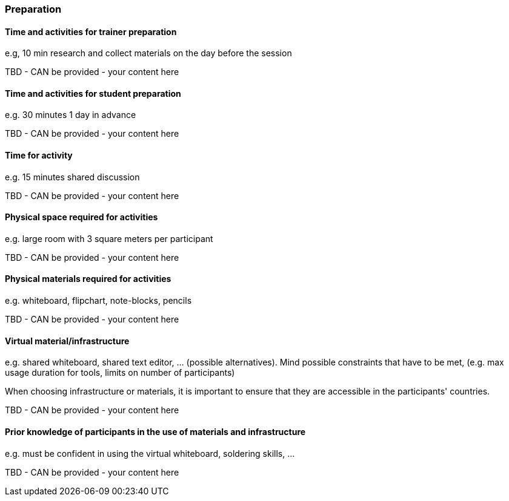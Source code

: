 // tag::EN[]
[discrete]
=== Preparation
// end::EN[]

// --------------------------------------------------------------------

// tag::EN[]
[discrete]
==== Time and activities for trainer preparation
// end::EN[]

// tag::REMARK[]
[sidebar]
e.g, 10 min research and collect materials on the day before the session
// end::REMARK[]

// tag::EN[]
TBD - CAN be provided - your content here
// end::EN[]

// --------------------------------------------------------------------

// tag::EN[]
[discrete]
==== Time and activities for student preparation
// end::EN[]

// tag::REMARK[]
[sidebar]
e.g. 30 minutes 1 day in advance
// end::REMARK[]

// tag::EN[]
TBD - CAN be provided - your content here
// end::EN[]

// --------------------------------------------------------------------

// tag::EN[]
[discrete]
==== Time for activity
// end::EN[]

// tag::REMARK[]
[sidebar]
e.g. 15 minutes shared discussion
// end::REMARK[]

// tag::EN[]
TBD - CAN be provided - your content here
// end::EN[]



// --------------------------------------------------------------------

// tag::EN[]
[discrete]
==== Physical space required for activities
// end::EN[]

// tag::REMARK[]
[sidebar]
e.g. large room with 3 square meters per participant
// end::REMARK[]

// tag::EN[]
TBD - CAN be provided - your content here
// end::EN[]

// --------------------------------------------------------------------

// tag::EN[]
[discrete]
==== Physical materials required for activities 
// end::EN[]

// tag::REMARK[]
[sidebar]
e.g. whiteboard, flipchart, note-blocks, pencils
// end::REMARK[]

// tag::EN[]
TBD - CAN be provided - your content here
// end::EN[]

// --------------------------------------------------------------------

// tag::EN[]
[discrete]
==== Virtual material/infrastructure
// end::EN[]

// tag::REMARK[]
[sidebar]
e.g. shared whiteboard, shared text editor, … (possible alternatives). Mind possible constraints that have to be met, (e.g. max usage duration for tools, limits on number of participants)
// end::REMARK[]

// tag::EN[]
When choosing infrastructure or materials, it is important to ensure that they are accessible in the participants' countries.
// end::EN[]

// tag::EN[]
TBD - CAN be provided - your content here
// end::EN[]

// --------------------------------------------------------------------

// tag::EN[]
[discrete]
==== Prior knowledge of participants in the use of materials and infrastructure
// end::EN[]

// tag::REMARK[]
[sidebar]
e.g. must be confident in using the virtual whiteboard, soldering skills, …
// end::REMARK[]

// tag::EN[]
TBD - CAN be provided - your content here
// end::EN[]

